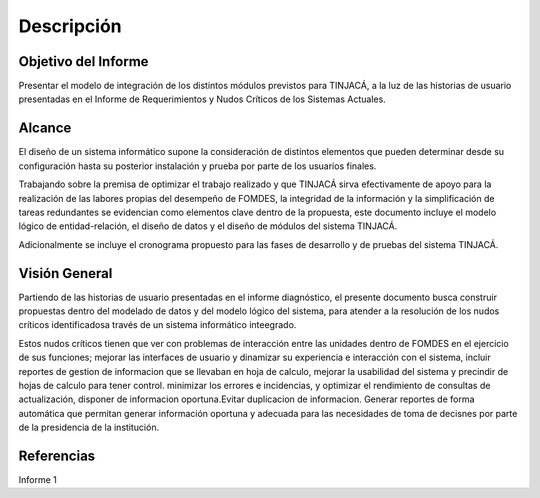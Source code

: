 ﻿Descripción
===========

Objetivo del Informe
--------------------

Presentar el modelo de integración de los distintos módulos previstos para TINJACÁ, a la luz de las
historias de usuario presentadas en el Informe de Requerimientos y Nudos Críticos de los Sistemas
Actuales.

Alcance
-------

El diseño de un sistema informático supone la consideración de distintos elementos que pueden
determinar desde su configuración hasta su posterior instalación y prueba por parte de los usuarios
finales.

Trabajando sobre la premisa de optimizar el trabajo realizado y que TINJACÁ sirva efectivamente
de apoyo para la realización de las labores propias del desempeño de FOMDES, la integridad de la
información y la simplificación de tareas redundantes se evidencian como elementos clave dentro
de la propuesta, este documento incluye el modelo lógico de entidad-relación, el diseño de
datos y el diseño de módulos del sistema TINJACÁ.

Adicionalmente se incluye el cronograma propuesto para las fases de desarrollo y de pruebas del
sistema TINJACÁ.

Visión General
--------------

Partiendo de las historias de usuario presentadas en el informe diagnóstico, el presente
documento busca construir propuestas dentro del modelado de datos y del modelo lógico del
sistema, para atender a la resolución de los nudos críticos identificadosa través de un sistema
informático inteegrado.

Estos nudos críticos tienen que ver con problemas de interacción entre las unidades
dentro de FOMDES en el ejercicio de sus funciones; mejorar las interfaces de usuario y dinamizar
su experiencia e interacción con el sistema, incluir reportes de gestion de informacion que se
llevaban en hoja de calculo, mejorar la usabilidad del sistema y precindir de hojas de calculo para
tener control. minimizar los errores e incidencias, y optimizar el rendimiento de consultas de
actualización, disponer de informacion oportuna.Evitar duplicacion de informacion. Generar
reportes de forma automática que permitan generar información oportuna y adecuada para las
necesidades de toma de decisnes por parte de la presidencia de la institución.

Referencias
-----------

Informe 1
